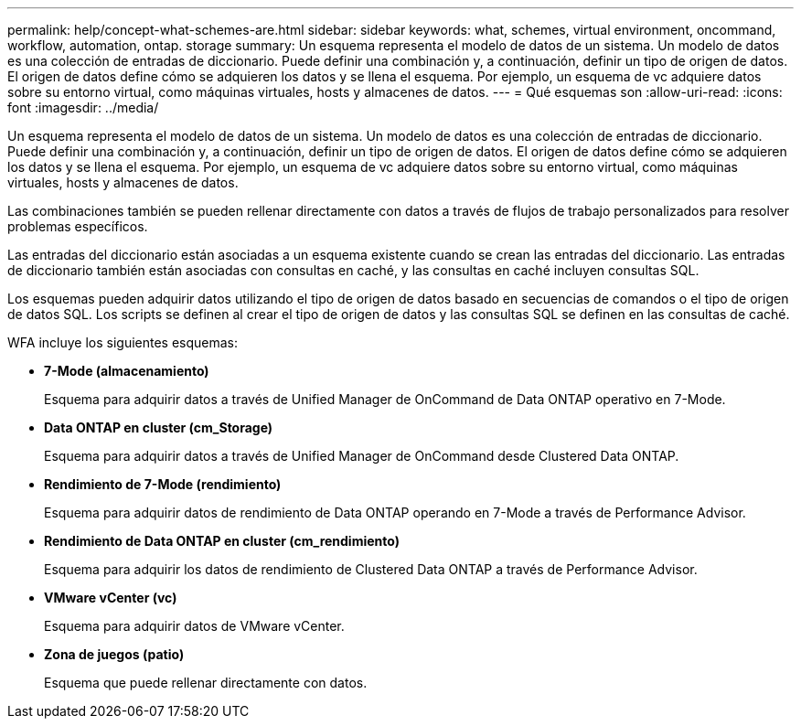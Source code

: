 ---
permalink: help/concept-what-schemes-are.html 
sidebar: sidebar 
keywords: what, schemes, virtual environment, oncommand, workflow, automation, ontap. storage 
summary: Un esquema representa el modelo de datos de un sistema. Un modelo de datos es una colección de entradas de diccionario. Puede definir una combinación y, a continuación, definir un tipo de origen de datos. El origen de datos define cómo se adquieren los datos y se llena el esquema. Por ejemplo, un esquema de vc adquiere datos sobre su entorno virtual, como máquinas virtuales, hosts y almacenes de datos. 
---
= Qué esquemas son
:allow-uri-read: 
:icons: font
:imagesdir: ../media/


[role="lead"]
Un esquema representa el modelo de datos de un sistema. Un modelo de datos es una colección de entradas de diccionario. Puede definir una combinación y, a continuación, definir un tipo de origen de datos. El origen de datos define cómo se adquieren los datos y se llena el esquema. Por ejemplo, un esquema de vc adquiere datos sobre su entorno virtual, como máquinas virtuales, hosts y almacenes de datos.

Las combinaciones también se pueden rellenar directamente con datos a través de flujos de trabajo personalizados para resolver problemas específicos.

Las entradas del diccionario están asociadas a un esquema existente cuando se crean las entradas del diccionario. Las entradas de diccionario también están asociadas con consultas en caché, y las consultas en caché incluyen consultas SQL.

Los esquemas pueden adquirir datos utilizando el tipo de origen de datos basado en secuencias de comandos o el tipo de origen de datos SQL. Los scripts se definen al crear el tipo de origen de datos y las consultas SQL se definen en las consultas de caché.

WFA incluye los siguientes esquemas:

* *7-Mode (almacenamiento)*
+
Esquema para adquirir datos a través de Unified Manager de OnCommand de Data ONTAP operativo en 7-Mode.

* *Data ONTAP en cluster (cm_Storage)*
+
Esquema para adquirir datos a través de Unified Manager de OnCommand desde Clustered Data ONTAP.

* *Rendimiento de 7-Mode (rendimiento)*
+
Esquema para adquirir datos de rendimiento de Data ONTAP operando en 7-Mode a través de Performance Advisor.

* *Rendimiento de Data ONTAP en cluster (cm_rendimiento)*
+
Esquema para adquirir los datos de rendimiento de Clustered Data ONTAP a través de Performance Advisor.

* *VMware vCenter (vc)*
+
Esquema para adquirir datos de VMware vCenter.

* *Zona de juegos (patio)*
+
Esquema que puede rellenar directamente con datos.


